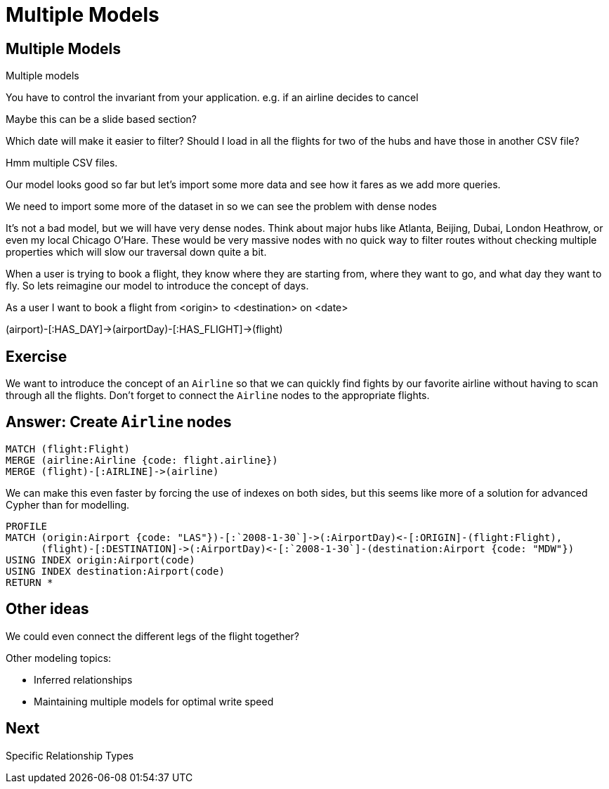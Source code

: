 = Multiple Models
:icons: font

== Multiple Models

Multiple models

You have to control the invariant from your application.
e.g. if an airline decides to cancel

Maybe this can be a slide based section?



Which date will make it easier to filter?
Should I load in all the flights for two of the hubs and have those in another CSV file?

Hmm multiple CSV files.

Our model looks good so far but let's import some more data and see how it fares as we add more queries.

We need to import some more of the dataset in so we can see the problem with dense nodes

It’s not a bad model, but we will have very dense nodes. Think about major hubs like Atlanta, Beijing, Dubai, London Heathrow, or even my local Chicago O’Hare. These would be very massive nodes with no quick way to filter routes without checking multiple properties which will slow our traversal down quite a bit.

When a user is trying to book a flight, they know where they are starting from, where they want to go, and what day they want to fly. So lets reimagine our model to introduce the concept of days.


As a user I want to book a flight from <origin> to <destination> on <date>



(airport)-[:HAS_DAY]->(airportDay)-[:HAS_FLIGHT]->(flight)

== Exercise

We want to introduce the concept of an `Airline` so that we can quickly find fights by our favorite airline without having to scan through all the flights.
Don't forget to connect the `Airline` nodes to the appropriate flights.

== Answer: Create `Airline` nodes

[source, cypher]
----
MATCH (flight:Flight)
MERGE (airline:Airline {code: flight.airline})
MERGE (flight)-[:AIRLINE]->(airline)
----

We can make this even faster by forcing the use of indexes on both sides, but this seems like more of a solution for advanced Cypher than for modelling.

[source, cypher]
----
PROFILE
MATCH (origin:Airport {code: "LAS"})-[:`2008-1-30`]->(:AirportDay)<-[:ORIGIN]-(flight:Flight),
      (flight)-[:DESTINATION]->(:AirportDay)<-[:`2008-1-30`]-(destination:Airport {code: "MDW"})
USING INDEX origin:Airport(code)
USING INDEX destination:Airport(code)
RETURN *
----

== Other ideas

We could even connect the different legs of the flight together?

Other modeling topics:

* Inferred relationships
* Maintaining multiple models for optimal write speed

== Next

pass:a[<a play-topic='{guides}/06_specific_relationship_types.html'>Specific Relationship Types</a>]

